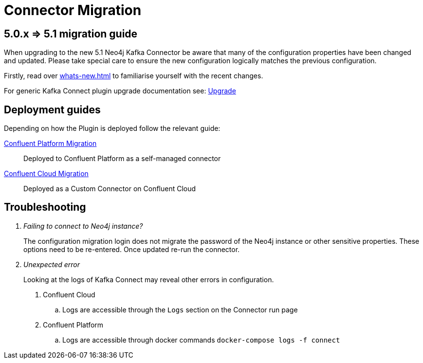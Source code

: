 [[connector-migration]]
= Connector Migration

== 5.0.x => 5.1 migration guide

When upgrading to the new 5.1 Neo4j Kafka Connector be aware that many of the configuration properties have been changed and updated.
Please take special care to ensure the new configuration logically matches the previous configuration.

Firstly, read over xref:whats-new.adoc[] to familiarise yourself with the recent changes.

For generic Kafka Connect plugin upgrade documentation see: https://docs.confluent.io/platform/current/connect/upgrade.html[Upgrade]

== Deployment guides

Depending on how the Plugin is deployed follow the relevant guide:

xref:migration/migration-docker.adoc[Confluent Platform Migration]::
Deployed to Confluent Platform as a self-managed connector
xref:migration/migration-confluent-cloud.adoc[Confluent Cloud Migration]::
Deployed as a Custom Connector on Confluent Cloud

== Troubleshooting

[qanda]
Failing to connect to Neo4j instance?::
The configuration migration login does not migrate the password of the Neo4j instance or other sensitive properties.
These options need to be re-entered. Once updated re-run the connector.

Unexpected error::
Looking at the logs of Kafka Connect may reveal other errors in configuration.
. Confluent Cloud
.. Logs are accessible through the `Logs` section on the Connector run page
. Confluent Platform
.. Logs are accessible through docker commands `docker-compose logs -f connect`